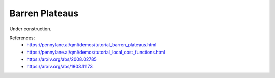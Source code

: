 .. role:: html(raw)
   :format: html

.. _glossary_barren_plateau:

Barren Plateaus
--------------

Under construction.

References:
 - https://pennylane.ai/qml/demos/tutorial_barren_plateaus.html
 - https://pennylane.ai/qml/demos/tutorial_local_cost_functions.html
 - https://arxiv.org/abs/2008.02785
 - https://arxiv.org/abs/1803.11173
